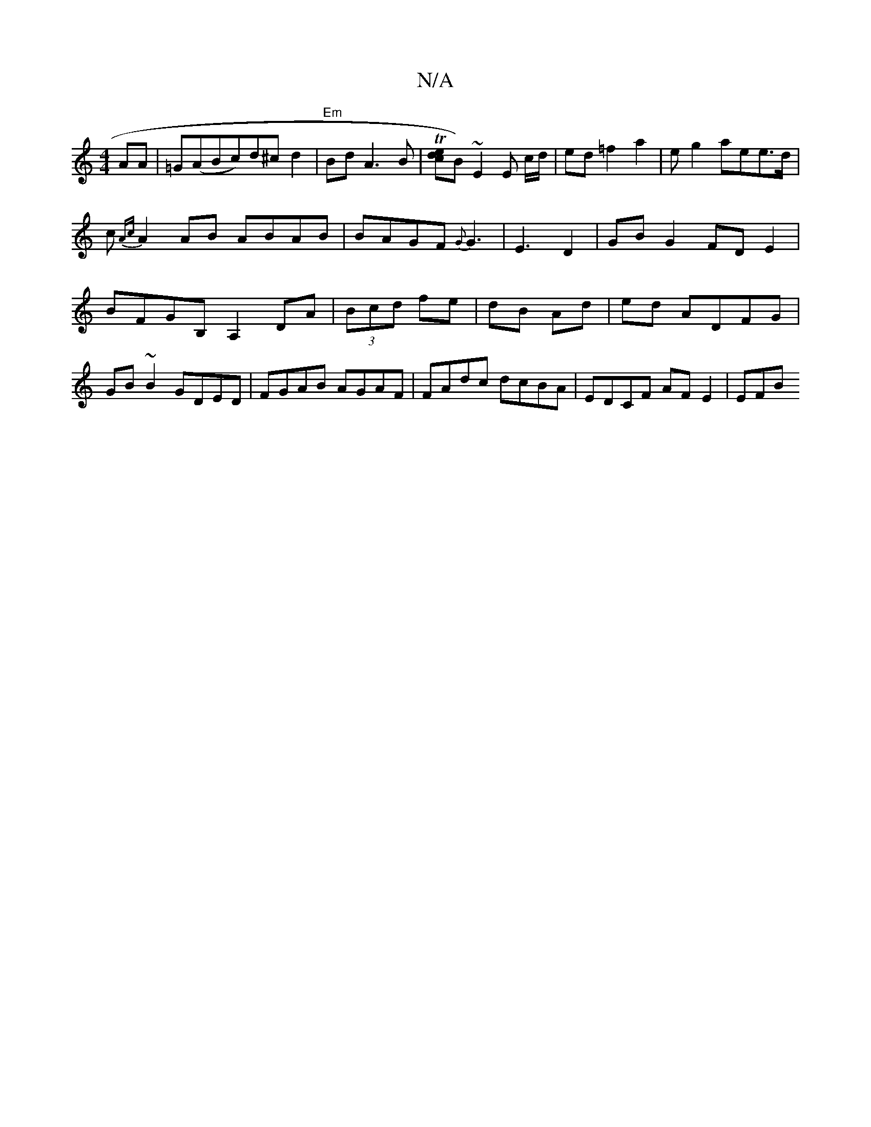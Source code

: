 X:1
T:N/A
M:4/4
R:N/A
K:Cmajor
2AA|=G(ABc)d^c d2 |"Em"Bd A3B | T[ce2d]B)~E2 E c/d/|ed =f2a2-|eg2 aee>d|c{Ac}A2 AB ABAB|BAGF {G}G3|E3 D2|GBG2 FDE2|BFGB, A,2 DA|(3Bcd fe | dB Ad | ed ADFG|GB~B2 GDED|FGAB AGAF|FAdc dcBA|EDCF AF E2|EFB